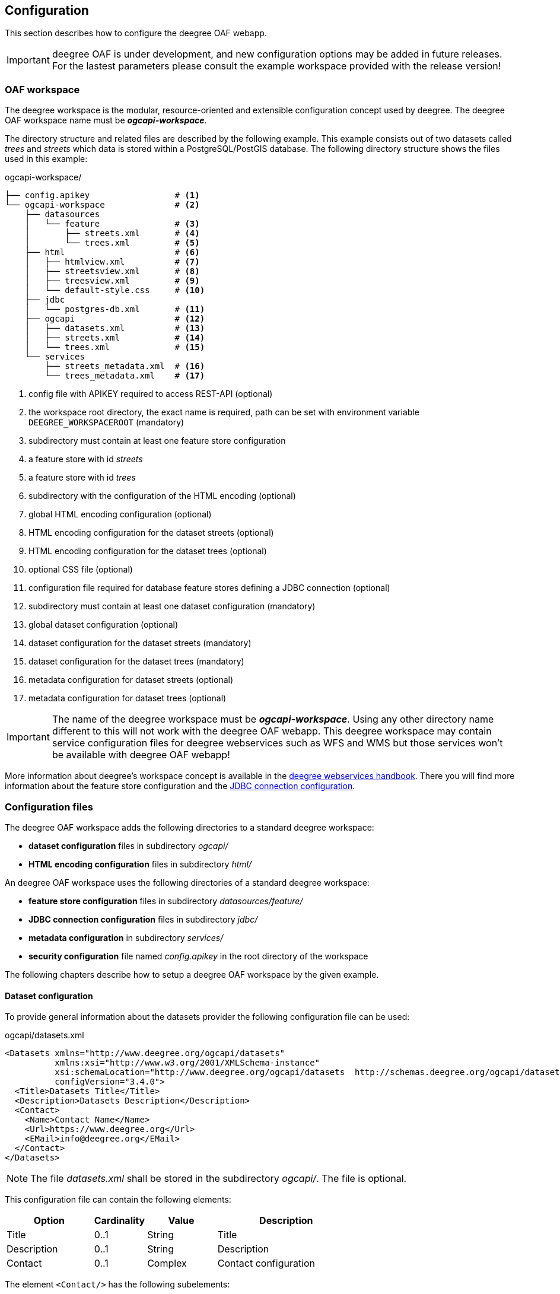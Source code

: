 [[configuration]]
== Configuration

This section describes how to configure the deegree OAF webapp.

IMPORTANT: deegree OAF is under development, and new configuration options may be added in future releases. For the lastest parameters please consult the example workspace provided with the release version!

[[config_workspace]]
=== OAF workspace

The deegree workspace is the modular, resource-oriented and extensible configuration concept used by deegree. The deegree OAF workspace name must be *_ogcapi-workspace_*.

The directory structure and related files are described by the following example. This example consists out of two datasets called _trees_ and _streets_ which data
is stored within a PostgreSQL/PostGIS database. The following directory structure shows the files used in this example:

.ogcapi-workspace/
----
├── config.apikey                 # <1>
└── ogcapi-workspace              # <2>
    ├── datasources
    │   └── feature               # <3>
    │       ├── streets.xml       # <4>
    │       └── trees.xml         # <5>
    ├── html                      # <6>
    │   ├── htmlview.xml          # <7>
    │   ├── streetsview.xml       # <8>
    │   ├── treesview.xml         # <9>
    │   └── default-style.css     # <10>
    ├── jdbc
    │   └── postgres-db.xml       # <11>
    ├── ogcapi                    # <12>
    │   ├── datasets.xml          # <13>
    │   ├── streets.xml           # <14>
    │   └── trees.xml             # <15>
    └── services
        ├── streets_metadata.xml  # <16>
        └── trees_metadata.xml    # <17>
----
<1> config file with APIKEY required to access REST-API (optional)
<2> the workspace root directory, the exact name is required, path can be set with environment variable `DEEGREE_WORKSPACEROOT` (mandatory)
<3> subdirectory must contain at least one feature store configuration
<4> a feature store with id _streets_
<5> a feature store with id _trees_
<6> subdirectory with the configuration of the HTML encoding (optional)
<7> global HTML encoding configuration (optional)
<8> HTML encoding configuration for the dataset streets (optional)
<9> HTML encoding configuration for the dataset trees (optional)
<10> optional CSS file (optional)
<11> configuration file required for database feature stores defining a JDBC connection (optional)
<12> subdirectory must contain at least one dataset configuration (mandatory)
<13> global dataset configuration (optional)
<14> dataset configuration for the dataset streets (mandatory)
<15> dataset configuration for the dataset trees (mandatory)
<16> metadata configuration for dataset streets (optional)
<17> metadata configuration for dataset trees (optional)

IMPORTANT: The name of the deegree workspace must be *_ogcapi-workspace_*. Using any other directory name different to this will not work with the deegree OAF webapp. This deegree workspace may contain service configuration files for deegree webservices such as WFS and WMS but those services won't be available with deegree OAF webapp!

More information about deegree's workspace concept is available in the https://download.deegree.org/documentation/current/html/#_the_deegree_workspace[deegree webservices handbook].
There you will find more information about the feature store configuration and the https://download.deegree.org/documentation/current/html/#anchor-configuration-jdbc[JDBC connection configuration].

=== Configuration files

The deegree OAF workspace adds the following directories to a standard deegree workspace:

- *dataset configuration* files in subdirectory _ogcapi/_
- *HTML encoding configuration* files in subdirectory _html/_

An deegree OAF workspace uses the following directories of a standard deegree workspace:

- *feature store configuration* files in subdirectory _datasources/feature/_
- *JDBC connection configuration* files in subdirectory _jdbc/_
- *metadata configuration* in subdirectory _services/_
- *security configuration* file named _config.apikey_ in the root directory of the workspace

The following chapters describe how to setup a deegree OAF workspace by the given example.

[[config_dataset]]
==== Dataset configuration

To provide general information about the datasets provider the following configuration file can be used:

.ogcapi/datasets.xml
[source,xml]
----
<Datasets xmlns="http://www.deegree.org/ogcapi/datasets"
          xmlns:xsi="http://www.w3.org/2001/XMLSchema-instance"
          xsi:schemaLocation="http://www.deegree.org/ogcapi/datasets  http://schemas.deegree.org/ogcapi/datasets/3.4.0/datasets.xsd"
          configVersion="3.4.0">
  <Title>Datasets Title</Title>
  <Description>Datasets Description</Description>
  <Contact>
    <Name>Contact Name</Name>
    <Url>https://www.deegree.org</Url>
    <EMail>info@deegree.org</EMail>
  </Contact>
</Datasets>
----

NOTE: The file _datasets.xml_ shall be stored in the subdirectory _ogcapi/_. The file is optional.

This configuration file can contain the following elements:

[width="100%",cols="25%,15%,20%,40%",options="header",]
|===
|Option |Cardinality |Value |Description
|Title |0..1 |String |Title
|Description |0..1 |String |Description
|Contact |0..1 |Complex |Contact configuration
|===

The element ```<Contact/>``` has the following subelements:

[width="100%",cols="25%,15%,20%,40%",options="header",]
|===
|Option |Cardinality |Value |Description
|Name |0..1 |String |Name of the dataset provider
|Url |0..1 |String |URL of the dataset provider
|Email |0..1 |String |Email of the dataset provider
|===

NOTE: The content of this file is returned under the resource _/datasets_.

Each dataset is configured in a separate file. The following example shows a minimal configuration for a dataset called "streets". The filename defines the _{datasetId}_.

.ogcapi/streets.xml
[source,xml]
----
<deegreeOAF xmlns="http://www.deegree.org/ogcapi/features"
            xmlns:xsi="http://www.w3.org/2001/XMLSchema-instance"
            xsi:schemaLocation="http://www.deegree.org/ogcapi/features http://schemas.deegree.org/ogcapi/features/3.4.0/features.xsd"
            configVersion="3.4.0">

  <FeatureStoreId>streets</FeatureStoreId>  <!--1-->

  <QueryCRS>http://www.opengis.net/def/crs/OGC/1.3/CRS84</QueryCRS>  <!--2-->
  <QueryCRS>EPSG:4326</QueryCRS>  <!--3-->

  <HtmlViewId>streetview</HtmlViewId>  <!--4-->

</deegreeOAF>
----
<1> Identifier of the feature store configuration, links to file _datasources/feature/streets.xml_.
<2> Mandatory CRS, first CRS must be `http://www.opengis.net/def/crs/OGC/1.3/CRS84` to be conform to OGC API Features Core.
<3> Additional CRS, to retrieve data in the given CRS the optional query parameter `+{crs}+` needs to be used, see section <<query_parameter>> for more information.
<4> Identifier of the HTML encoding configuration, links to file _html/streetsview.xml_.

The next example shows a configuration for a dataset called "trees" with all options available.

.ogcapi/trees.xml
[source,xml]
----
<deegreeOAF xmlns="http://www.deegree.org/ogcapi/features"
            xmlns:xsi="http://www.w3.org/2001/XMLSchema-instance"
            xsi:schemaLocation="http://www.deegree.org/ogcapi/features http://schemas.deegree.org/ogcapi/features/3.4.0/features.xsd"
            configVersion="3.4.0">

  <FeatureStoreId>trees</FeatureStoreId>  <!--1-->

  <QueryCRS>http://www.opengis.net/def/crs/OGC/1.3/CRS84</QueryCRS>  <!--2-->
  <QueryCRS>EPSG:4326</QueryCRS>  <!--3-->

  <DateTimeProperties>
    <DateTimeProperty> <!--4-->
      <FeatureTypeName xmlns:app="http://www.deegree.org/app">app:trees</FeatureTypeName>
      <PropertyName xmlns:app="http://www.deegree.org/app">app:seedyear</PropertyName>
    </DateTimeProperty>
  </DateTimeProperties>

  <HtmlViewId>treesview</HtmlViewId>  <!--5-->

  <Metadata>
    <ProviderLicense> <!--6-->
      <Name>ProviderLicense</Name>
      <Url>https://www.apache.org/licenses/LICENSE-2.0</Url>
    </ProviderLicense>
    <DatasetLicense>  <!--7-->
      <Name>DatasetLicense</Name>
      <Url>https://www.apache.org/licenses/LICENSE-2.0</Url>
    </DatasetLicense>
    <DatasetCreator> <!--8-->
      <Name>Dataset Creator Name</Name>
      <Url>http://deegree-enterprise.de</Url>
      <EMail>info@deegree-enterprise.de</EMail>
    </DatasetCreator>
    <MetadataURL format="application/xml">http://example.metadata.org?service=CSW&amp;request=GetRecordById&amp;version=2.0.2&amp;id=1234</MetadataURL> <!--9-->
    <MetadataURL format="text/html">http://example.metadata.org/path_to_html/1234</MetadataURL> <!--10-->
  </Metadata>

</deegreeOAF>
----
<1> Identifier of the feature store configuration, links to file _datasources/feature/trees.xml_.
<2> Mandatory CRS, first CRS must be http://www.opengis.net/def/crs/OGC/1.3/CRS84 to be conform to OGC API Features Core.
<3> Additional CRS, to retrieve data in the given CRS the optional query parameter `+{crs}+` needs to be used, see section <<query_parameter>> for more information.
<4> DateTime property defines a property _app:seedyear_ of the feature type _app:trees_ as a datetime property.
<5> Identifier of the HTML encoding configuration, links to file _html/treesview.xml_.
<6> Provider license applicable to the service provider
<7> Dataset license applicable to the dataset
<8> Dataset provider contact details
<9> Metadata link in format `application/xml` for the dataset
<10> Metadata link in format `text/html` for the dataset

NOTE: The dataset configuration file must be stored in the subdirectory _ogcapi/_. The file is mandatory.

This configuration file can contain the following elements:

[width="100%",cols="25%,15%,20%,40%",options="header",]
|===
|Option |Cardinality |Value |Description
|FeatureStoreId |0..n |String |Identifier of a feature store, see <<config_feature_store>> which implementations are supported. This identifier also defines the _{collectionId}_
|QueryCRS |0..n |String |The CRS codes supported, `CRS84` must be provided as the first element
|DateTimeProperties |0..1 |Complex |Configuration of date and time properties, see http://docs.opengeospatial.org/is/17-069r3/17-069r3.html#_parameter_datetime[parameter datetime in the OGC API specification] for more information
|HtmlViewId |0..1 |String |Identifier of the HTML encoding configuration, see <<config_htmlview>> for more information
|Metadata |0..1 |Complex |Configuration of the dataset metadata
|===

The element ```<DateTimeProperties/>``` can contain multiple elements of ```<DateTimeProperty/>``` which has the following subelements:

[width="100%",cols="25%,15%,20%,40%",options="header",]
|===
|Option |Cardinality |Value |Description
|FeatureTypeName |0..1 |String |QName of the feature type
|PropertyName |0..1 |String |QName of the property
|===

The element ```<Metadata/>``` has the following subelements:

[width="100%",cols="25%,15%,20%,40%",options="header",]
|===
|Option |Cardinality |Value |Description
|ProviderLicense |0..1 |Complex |License of the dataset provider
|DatasetLicense |0..1 |Complex |License of the dataset
|DatasetCreator |0..1 |Complex |Contact details of the dataset creator
|MetadataURL |0..n |URL |URL of the metadata record describing the dataset, use the attribute `format` to link HTML or XML representation.
|===

NOTE: The content of this file is returned under the resource _/datasets/{datasetId}_. This resource per dataset is called landing page. Furthermore the content of this file is provided unter the resource _/datasets/{datasetId}/api_.

[[config_feature_store]]
==== Feature store configuration

Currently, deegree OAF supports the following feature stores:

- `SQLFeatureStore` - retrieves data from a database supporting an extended mapping.
- `SimpleSQLFeatureStore` - retrieves data from a database using a single table mapping.
- `MemoryFeatureStore` - retrieves data from a file in GML file format.
- `ShapeFeatureStore` - retrieves data from a file in SHAPE file format. The Storage CRS is required when using this FeatureStore!

The supported databases for `SQLFeatureStore` and `SimpleSQLFeatureStore` are:

- Oracle database, and
- PostgreSQL/PostGIS database.

A detailed documentation of the feature store configuration is described in section "Feature Stores"
of the https://download.deegree.org/documentation/current/html/#anchor-configuration-featurestore[deegree webservices handbook].

NOTE: The _{featureId}_ is defined by the feature store configuration. Use the element `<FIDMapping/>` to define the mapping of this attribute.

===== Using schema- or table-driven FeatureStore configurations

When using a GML application schema in the feature store configuration the schema is used in the OpenAPI document for XML and JSON encoding to describe the data types (schema-driven mode). If no application schema is provided the data type description is derived from the feature store mapping (table-driven mode).

The following table shows the supported features depending on the feature store configuration.

[width="100%",cols="15%,15%,15%,55%",options="header",]
|===
| |Table-driven |Schema-driven | Description
|GML encoding | supported | supported |fully supports GML 3.2 and all deegree mappings
|JSON encoding | supported | supported |derived from GML encoding without feature references and complex types
|HTML encoding | limited | limited |derived from JSON encoding, only primitive properties and lists of primitives
|GML schema | not provided | not provided |not linked in OpenAPI document
|JSON schema | without GML properties |including GML properties | data type definition is provided in OpenAPI document
|===


More information about table-driven and schema-driven mode is provided in section "Mapping GML application schemas"
of the https://download.deegree.org/documentation/current/html/#_mapping_gml_application_schemas[deegree webservices handbook].

[[config_htmlview]]
==== HTML encoding configuration

To configure the HTML encoding a configuration file can be used. The following example contains the configuration for the dataset _trees_.

.html/treesview.xml
[source,xml]
----
<HtmlView xmlns="http://www.deegree.org/ogcapi/htmlview"
          xmlns:xsi="http://www.w3.org/2001/XMLSchema-instance"
          xsi:schemaLocation="http://www.deegree.org/ogcapi/htmlview http://schemas.deegree.org/ogcapi/3.4.0/htmlview.xsd"
          configVersion="3.4.0">

  <CssFile>../html/lgv.css</CssFile>  <!--1-->
  <LegalNoticeUrl>https://www.hamburg.de/legalNotice/</LegalNoticeUrl> <!--2-->
  <PrivacyPolicyUrl>https://www.hamburg.de/datenschutz/</PrivacyPolicyUrl> <!--3-->
  <DocumentationUrl>https://www.hamburg.de/</DocumentationUrl> <!--4-->
  <Map>
    <WMSUrl>https://geodienste.hamburg.de/HH_WMS_Cache_Stadtplan</WMSUrl> <!--5-->
    <WMSLayers>stadtplan</WMSLayers> <!--6-->
    <CrsProj4Definition code="EPSG:25832">+proj=utm +zone=32 +ellps=GRS80 +towgs84=0,0,0,0,0,0,0 +units=m +no_defs</CrsProj4Definition> <!--7-->
  </Map>

</HtmlView>
----
<1> optional CSS file used for all HTML views (optional)
<2> link to page containing the publishing, copyright, and legal information
<3> link to page containing the privacy policy
<4> link to page containing the documentation
<5> URL of WMS used for the base map
<6> layer name of the base map
<7> CRS configuration of the base map

NOTE: The file _treesview.xml_ must be stored in the subdirectory _html/_. To define a global configuration the file name must be _htmlview.xml_. The file is optional.

This configuration file can contain the following elements:

[width="100%",cols="25%,15%,20%,40%",options="header",]
|===
|Option |Cardinality |Value |Description
|CssFile |0..1 |URI |relative path to a CSS file
|LegalNoticeUrl |0..1 |URL |URL to external page containing the legal notice used for link in footer "Legal Notice"
|PrivacyPolicyUrl |0..1 |URL |URL to an external page containing the privacy policy for link in footer "Privacy Policy"
|DocumentationUrl |0..1 |URL |URL to an external page containing the documentation, if not set link in footer "Help" refers to this documentation
|Map |0..1 |Complex |Configuration for the base map
|===

The element ```<Map/>``` has the following subelements:

[width="100%",cols="25%,15%,20%,40%",options="header",]
|===
|Option |Cardinality |Value |Description
|WMSUrl |1 |URL |WMS service endpoint URL
|WMSLayers |1 |String |Name of the layer
|CrsProj4Definition |1 |String |Use the attribute `code` to set the EPSG code, and the value element for the https://proj.org[PROJ] definition as provided by http://epsg.io.
|===

Additional information about the option `CssFile`: The following elements can be configured using a CSS file: the background color of header and footer, images in header and footer, links to help, legal notice, and privacy policy.

NOTE: The content of this file is returned under the resources _/datasets/{datasetId}_ for HTML encoding only.

[[config_metadata]]
==== Metadata configuration

The service metadata can be defined for each dataset. Use a file name ending with _{datasetId}_metadata.xml_ to define the service metadata per dataset.
Use the dataset identifier _{datasetId}_ as a prefix. For example if you have a dataset configured in _streets.xml_ the related metadata file has the file name _streets_metadata.xml_.

The following excerpt of the _streets_metadata.xml_ shows which options are available:

.services/streets_metadata.xml
[source,xml]
----
<deegreeServicesMetadata xmlns="http://www.deegree.org/services/metadata"
                         xmlns:xsi="http://www.w3.org/2001/XMLSchema-instance"
                         xsi:schemaLocation="http://www.deegree.org/services/metadata http://schemas.deegree.org/services/metadata/3.4.0/metadata.xsd"
                         configVersion="3.4.0">

  <ServiceIdentification> <!--1-->
    <Title>deegree OGC API - Features</Title>
    <Abstract>Streets of the city of Hamburg</Abstract>
  </ServiceIdentification>

  <DatasetMetadata>
    <MetadataUrlTemplate>http://example.metadata.org/services/csw?service=CSW&amp;request=GetRecordById&amp;version=2.0.2&amp;id=${metadataSetId}</MetadataUrlTemplate> <!--2-->
    <MetadataUrlTemplate format="text/html">http://example.metadata.org/csw/htmlrepaesentation/${metadataSetId}</MetadataUrlTemplate> <!--3-->
    <Dataset>
      <Name xmlns:app="http://www.deegree.org/app">app:streets</Name> <!--4-->
      <Title>Streets</Title> <!--5-->
      <Abstract>Streets of the city of Hamburg</Abstract>
      <MetadataSetId>beefcafe-beef-cafe-beef-cafebeefcaf</MetadataSetId>
    </Dataset>
  </DatasetMetadata>

</deegreeServicesMetadata>
----
<1> Information about the service, in the context of OAF it is used per dataset
<2> Service metadata link
<3> Service metadata link in format `text/html`
<4> Dataset name which links to the feature type configured, here the {collectionId}
<5> Title of the feature collection, used in HTML encoding instead of the {collectionId}

NOTE: The file _streets_metadata.xml_ must be stored in the subdirectory _services/_. The file is mandatory.

A detailed documentation of the metadata configuration is described in section "Metadata"
of the https://download.deegree.org/documentation/current/html/#anchor-configuration-service-metadata[deegree webservices handbook].

NOTE: The content of this file is returned under the resources _/datasets/{datasetId}_ providing information about metadata.

[[config_restapi]]
=== deegree config REST-API

deegree OAF provides a REST-API for configuration purposes. As in https://download.deegree.org/documentation/current/html/#anchor-configuration-restapi[deegree webservices] a client can use the REST interface to manage the configuration. The following operations are supported:

```
[HTTP METHOD] [RESOURCE] - [DESCRIPTION]
GET /config/download[/path] - download currently running workspace or file in workspace
GET /config/restart - restart currently running workspace
GET /config/restart[/path] - restarts all resources connected to the specified one
GET /config/restart/wsname - restart with workspace <wsname>
GET /config/update - update currently running workspace, rescan config files and update resources
GET /config/update/wsname - update with workspace <wsname>, rescan config files and update resources
GET /config/list[/path] - list currently running workspace or directory in workspace
GET /config/list/wsname[/path] - list workspace with name <wsname> or directory in workspace
GET /config/validate[/path] - validate currently running workspace or file in workspace
GET /config/validate/wsname[/path] - validate workspace with name <wsname> or file in workspace
GET /config/update/bboxcache[?featureStoreId=] - recalculates the bounding boxes of all feature stores of the currently running workspace, with the parameter 'featureStoreId' a comma separated list of feature stores to update can be passed
GET /config/update/bboxcache/wsname[?featureStoreId=] - recalculates the bounding boxes of all feature stores of the workspace with name <wsname>, with the parameter 'featureStoreId' a comma separated list of feature stores to update can be passed
PUT /config/upload/path/file - upload file into current workspace
PUT /config/upload/wsname/path/file - upload file into workspace with name <wsname>
DELETE /config/delete[/path] - delete currently running workspace or file in workspace
DELETE /config/delete/wsname[/path] - delete workspace with name <wsname> or file in workspace
```

The REST-API is enabled by default. To protect this interface from unauthorized use, it is automatically secured with a so-called API key. Each HTTP request requires that the API key contained in the file _config.apikey_ is transferred.

A detailed documentation of the REST-API interface and how access is configured is described in section "15.1. Usage of the interface"
of the deegree webservices handbook.footnote:[Documentation provided with deegree Enterprise, file: _documentation/manuals/deegree-core-documentation.pdf_].
